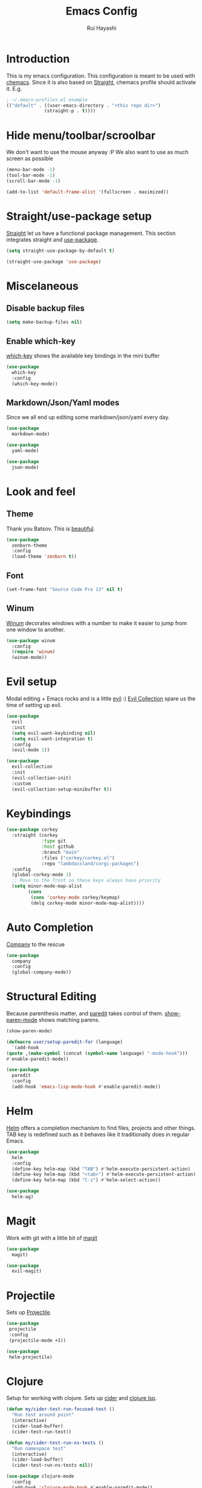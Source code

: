 #+title: Emacs Config
#+author: Rui Hayashi

* Introduction
This is my emacs configuration.
This configuration is meant to be used with [[https://github.com/plexus/chemacs][chemacs]].
Since it is also based on [[https://github.com/raxod502/straight.el][Straight]], chemacs profile should activate it. E.g.

#+begin_src emacs-lisp :tangle no
  ; ~/.emacs-profiles.el example
  (("default" . ((user-emacs-directory . "<this repo dir>")
                (straight-p . t))))
#+end_src

* Hide menu/toolbar/scroolbar
  We don't want to use the mouse anyway :P
  We also want to use as much screen as possible
  #+begin_src emacs-lisp
    (menu-bar-mode -1)
    (tool-bar-mode -1)
    (scroll-bar-mode -1)

    (add-to-list 'default-frame-alist '(fullscreen . maximized))
  #+end_src
  
* Straight/use-package setup
  [[https://github.com/raxod502/straight.el][Straight]] let us have a functional package management.
  This section integrates straight and [[https://github.com/jwiegley/use-package][use-package]].
  #+begin_src emacs-lisp
    (setq straight-use-package-by-default t)

    (straight-use-package 'use-package)
  #+end_src

* Miscelaneous
** Disable backup files
   #+begin_src emacs-lisp
     (setq make-backup-files nil)
   #+end_src
** Enable which-key
   [[https://github.com/justbur/emacs-which-key][which-key]] shows the available key bindings in the mini buffer
   #+begin_src emacs-lisp
     (use-package
       which-key
       :config
       (which-key-mode))
   #+end_src
** Markdown/Json/Yaml modes
   Since we all end up editing some markdown/json/yaml every day.
   #+begin_src emacs-lisp
     (use-package
       markdown-mode)

     (use-package
       yaml-mode)

     (use-package
       json-mode)
   #+end_src
* Look and feel
** Theme
   Thank you Batsov. This is [[https://github.com/bbatsov/zenburn-emacs][beautiful]].
   #+begin_src emacs-lisp
     (use-package
       zenburn-theme
       :config
       (load-theme 'zenburn t))
   #+end_src
** Font
   #+begin_src emacs-lisp
     (set-frame-font "Source Code Pro 13" nil t)
   #+end_src
** Winum
   [[https://github.com/deb0ch/emacs-winum][Winum]] decorates windows with a number to make it easier to jump from one window to another.
   #+begin_src emacs-lisp
     (use-package winum
       :config
       (require 'winum)
       (winum-mode))
   #+end_src
* Evil setup
  Modal editing + Emacs rocks and is a little [[https://github.com/emacs-evil/evil][evil]] :)
  [[https://github.com/emacs-evil/evil-collection][Evil Collection]] spare us the time of setting up evil.
  #+begin_src emacs-lisp
    (use-package
      evil
      :init
      (setq evil-want-keybinding nil)
      (setq evil-want-integration t)
      :config
      (evil-mode 1))

    (use-package
      evil-collection
      :init
      (evil-collection-init)
      :custom
      (evil-collection-setup-minibuffer t))
  #+end_src
* Keybindings
  #+begin_src emacs-lisp
(use-package corkey
  :straight (corkey
             :type git
             :host github
             :branch "main"
             :files ("corkey/corkey.el")
             :repo "lambdaisland/corgi-packages")
  :config
  (global-corkey-mode 1)
  ;; Move to the front so these keys always have priority
  (setq minor-mode-map-alist
        (cons
         (cons 'corkey-mode corkey/keymap)
         (delq corkey-mode minor-mode-map-alist))))

  #+end_src
* Auto Completion
  [[https://github.com/company-mode/company-mode][Company]] to the rescue
  #+begin_src emacs-lisp
    (use-package
      company
      :config
      (global-company-mode))
  #+end_src
* Structural Editing
  Because parenthesis matter, and [[https://www.emacswiki.org/emacs/ParEdit][paredit]] takes control of them.
  [[https://www.emacswiki.org/emacs/ShowParenMode][show-paren-mode]] shows matching parens.
  #+begin_src emacs-lisp
    (show-paren-mode)

    (defmacro user/setup-paredit-for (language)
      `(add-hook
	(quote ,(make-symbol (concat (symbol-name language) "-mode-hook")))
	#'enable-paredit-mode))

    (use-package
      paredit
      :config
      (add-hook 'emacs-lisp-mode-hook #'enable-paredit-mode))
  #+end_src
* Helm
  [[https://emacs-helm.github.io/helm/][Helm]] offers a completion mechanism to find files, projects and other things.
  TAB key is redefined such as it behaves like it traditionally does in regular Emacs.
  #+begin_src emacs-lisp
    (use-package
      helm
      :config
      (define-key helm-map (kbd "TAB") #'helm-execute-persistent-action)
      (define-key helm-map (kbd "<tab>") #'helm-execute-persistent-action)
      (define-key helm-map (kbd "C-z") #'helm-select-action))

    (use-package
      helm-ag)
  #+end_src
* Magit
  Work with git with a little bit of [[https://magit.vc/][magit]]
  #+begin_src emacs-lisp
    (use-package
      magit)

    (use-package
      evil-magit)
  #+end_src
* Projectile
  Sets up [[https://github.com/bbatsov/projectile][Projectile]].
  #+begin_src emacs-lisp
    (use-package
     projectile
     :config
     (projectile-mode +1))

    (use-package
     helm-projectile)
  #+end_src
* Clojure
  Setup for working with clojure. Sets up [[https://github.com/clojure-emacs/cider][cider]] and [[https://github.com/snoe/clojure-lsp][clojure lsp]].
  #+begin_src emacs-lisp
    (defun my/cider-test-run-focused-test ()
      "Run test around point"
      (interactive)
      (cider-load-buffer)
      (cider-test-run-test))

    (defun my/cider-test-run-ns-tests ()
      "Run namespace test"
      (interactive)
      (cider-load-buffer)
      (cider-test-run-ns-tests nil))

    (use-package clojure-mode
      :config
      (add-hook 'clojure-mode-hook #'enable-paredit-mode))

    (use-package cider
      :config
      (setq cider-save-file-on-load t)
      (setq cider-repl-pop-to-buffer-on-connect nil)
      (setq cider-test-defining-forms '("deftest" "defspec" "defflow"))
      (setq org-babel-clojure-backend 'cider))

    (use-package lsp-mode
      :config
      (dolist (m '(clojure-mode
		   clojurec-mode
		   clojurescript-mode
		   clojurex-mode))
	(add-to-list 'lsp-language-id-configuration `(,m . "clojure")))
      (setq lsp-enable-indentation nil)
      (add-hook 'clojure-mode-hook #'lsp)
      (add-hook 'clojurec-mode-hook #'lsp)
      (add-hook 'clojurescript-mode-hook #'lsp))

    (use-package clj-refactor
      :config
      (clj-refactor-mode 1))
  #+end_src
* Scratch
  [[https://github.com/ffevotte/scratch.el][scratch]] make it easier to create scratch buffers. This is augmented with scratch-buffer-setup function
  by Protesilaos Stavrou ([[https://protesilaos.com/codelog/2020-08-03-emacs-custom-functions-galore/][See]]).
  #+begin_src emacs-lisp
    (use-package scratch
      :config
      (defun prot/scratch-buffer-setup ()
	"Add contents to `scratch' buffer and name it accordingly."
	(let* ((mode (format "%s" major-mode))
	       (string (concat "Scratch buffer for: " mode "\n\n")))
	  (when scratch-buffer
	    (save-excursion
	      (insert string)
	      (goto-char (point-min))
	      (comment-region (point-at-bol) (point-at-eol)))
	    (forward-line 2))
	  (rename-buffer (concat "*Scratch for " mode "*") t)))
      (add-hook 'scratch-create-buffer-hook 'prot/scratch-buffer-setup))
  #+end_src
* Org mode
  My [[https://orgmode.org/][org mode]] and [[https://github.com/org-roam/org-roam][org roam]] setup.
  #+begin_src emacs-lisp
    (with-eval-after-load 'org
      (require 'ob-shell)
      (require 'ob-clojure)
      (add-hook 'org-mode-hook #'enable-paredit-mode)
      (setq org-confirm-babel-evaluate nil))

    (use-package evil-org
      :after org
      :config
      (add-hook 'org-mode-hook 'evil-org-mode)
      (add-hook 'evil-org-mode-hook
		(lambda ()
		  (evil-org-set-key-theme)))
      (evil-org-set-key-theme '(textobjects insert navigation additional shift todo heading)))

    (defconst rfh/org-roam-dir "~/dev/org-roam")

    (use-package org-roam
      :config
      (setq org-roam-directory rfh/org-roam-dir)
      (setq org-roam-completion-system 'helm)
      (add-hook 'after-init-hook 'org-roam-mode))

    (use-package company-org-roam
      :after company
      :straight (:host github :repo "org-roam/company-org-roam")
      :config
      (push 'company-org-roam company-backends))

  #+end_src

* Babashka
  Makes it possible to use [[https://github.com/borkdude/babashka][babashka]] via [[https://orgmode.org/worg/org-contrib/babel/][org babel]].
** TODO make it possible to define backend (right now only babashka works)
   #+begin_src emacs-lisp :tangle no
     (defun ob-clojure-eval-with-bb (expanded params)
	   "Evaluate EXPANDED code block with PARAMS using babashka."
	   (unless (executable-find "bb")
	     (user-error "Babashka not installed"))
	   (let* ((stdin (let ((stdin (cdr (assq :stdin params))))
			   (when stdin
			     (elisp->clj
			      (org-babel-ref-resolve stdin)))))
		  (input (cdr (assq :input params)))
		  (file (make-temp-file "ob-clojure-bb" nil nil expanded))
		  (command (concat (when stdin (format "echo %s | " (shell-quote-argument stdin)))
				   (format "bb %s -f %s"
					   (cond
					    ((equal input "edn") "")
					    ((equal input "text") "-i")
					    (t ""))
					   (shell-quote-argument file))))
		  (result (shell-command-to-string command)))
	     (string-trim result)))

     (defun org-babel-execute:clojure (body params)
       "Execute a block of Clojure code with Babel."
       ;(unless org-babel-clojure-backend
	 ;(user-error "You need to customize org-babel-clojure-backend"))
       (let* ((org-babel-clojure-backend 'babashka)
	      (expanded (org-babel-expand-body:clojure body params))
	      (result-params (cdr (assq :result-params params)))
	      result)
	 (setq result
	       (cond
		((eq org-babel-clojure-backend 'inf-clojure)
		 (ob-clojure-eval-with-inf-clojure expanded params))
		((eq org-babel-clojure-backend 'cider)
		 (ob-clojure-eval-with-cider expanded params))
		((eq org-babel-clojure-backend 'slime)
		 (ob-clojure-eval-with-slime expanded params))
		((eq org-babel-clojure-backend 'babashka)
		 (ob-clojure-eval-with-bb expanded params))))
	 (org-babel-result-cond result-params
	   result
	   (condition-case nil (org-babel-script-escape result)
	     (error result)))))
   #+end_src

